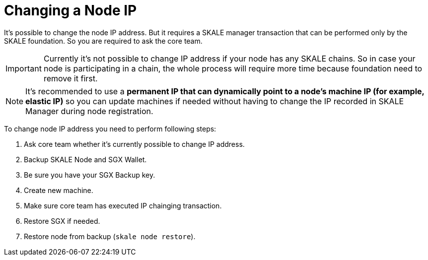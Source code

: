 = Changing a Node IP

It's possible to change the node IP address. But it requires a SKALE manager transaction that can be performed only by the SKALE foundation. So you are required to ask the core team.

[IMPORTANT]
Currently it's not possible to change IP address if your node has any SKALE chains. So in case your node is participating in a chain, the whole process will require more time because foundation need to remove it first.

[NOTE]
It's recommended to use a **permanent IP that can dynamically point to a node's machine IP (for example, elastic IP)** so you can update machines if needed without having to change the IP recorded in SKALE Manager during node registration.

To change node IP address you need to perform following steps:

1. Ask core team whether it's currently possible to change IP address.
2. Backup SKALE Node and SGX Wallet.
3. Be sure you have your SGX Backup key.
4. Create new machine.
5. Make sure core team has executed IP chainging transaction.
6. Restore SGX if needed.
7. Restore node from backup (`skale node restore`).
